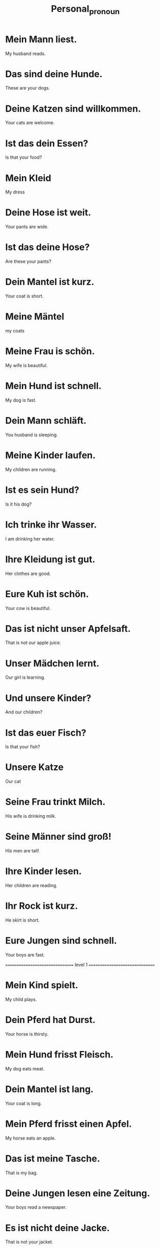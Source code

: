 #+TITLE: Personal_pronoun

* Mein Mann liest.
My husband reads.

* Das sind deine Hunde.
These are your dogs.

* Deine Katzen sind willkommen.
Your cats are welcome.

* Ist das dein Essen?
Is that your food?

* Mein Kleid
My dress

* Deine Hose ist weit.
Your pants are wide.

* Ist das deine Hose?
Are these your pants?

* Dein Mantel ist kurz.
Your coat is short.

* Meine Mäntel
my coats

* Meine Frau is schön.
My wife is beautiful.

* Mein Hund ist schnell.
My dog is fast.

* Dein Mann schläft.
You husband is sleeping.

* Meine Kinder laufen.
My children are running.


* Ist es sein Hund?
Is it his dog?

* Ich trinke ihr Wasser.
I am drinking her water.

* Ihre Kleidung ist gut.
Her clothes are good.

* Eure Kuh ist schön.
Your cow is beautiful.

* Das ist nicht unser Apfelsaft.
That is not our apple juice.

* Unser Mädchen lernt.
Our girl is learning.

* Und unsere Kinder?
And our children?

* Ist das euer Fisch?
Is that your fish?

* Unsere Katze
Our cat

* Seine Frau trinkt Milch.
His wife is drinking milk.

* Seine Männer sind groß!
His men are tall!

* Ihre Kinder lesen.
Her children are reading.

* Ihr Rock ist kurz.
He skirt is short.

* Eure Jungen sind schnell.
Your boys are fast.

================================ level 1 ===============================

* Mein Kind spielt.
My child plays.

* Dein Pferd hat Durst.
Your horse is thirsty.

* Mein Hund frisst Fleisch.
My dog eats meat.

* Dein Mantel ist lang.
Your coat is long.

* Mein Pferd frisst einen Apfel.
My horse eats an apple.

* Das ist meine Tasche.
That is my bag.

* Deine Jungen lesen eine Zeitung.
Your boys read a newspaper.

* Es ist nicht deine Jacke.
That is not your jacket.

* Seine Katzen sind schön.
His cats are pretty.

* Eure Kuh ist schön.
Your cow is pretty.

* Ihr Hund frisst.
Their dog eats.

* Ihre Kleidung ist gut.
Her clothes are good.

* Unser Vogel schwimmt.
Our bird swims.

* Unsere Kinder haben eine Katze.
Our children have a cat.
